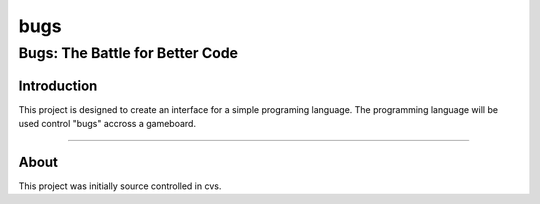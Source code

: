 ====
bugs
====
---------------------------------
Bugs: The Battle for Better Code
---------------------------------

Introduction
-------------

This project is designed to create an interface for a simple programing
language.  The programming language will be used control "bugs" accross a
gameboard.


....


About
-----

This project was initially source controlled in cvs. 
